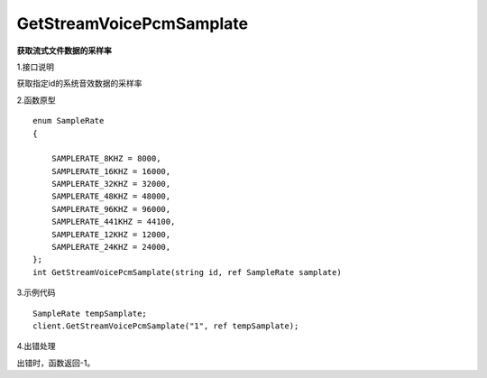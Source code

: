 GetStreamVoicePcmSamplate
==========================
**获取流式文件数据的采样率**

1.接口说明

获取指定id的系统音效数据的采样率

2.函数原型
::
    enum SampleRate
    {

        SAMPLERATE_8KHZ = 8000,
        SAMPLERATE_16KHZ = 16000,
        SAMPLERATE_32KHZ = 32000,
        SAMPLERATE_48KHZ = 48000,
        SAMPLERATE_96KHZ = 96000,
        SAMPLERATE_441KHZ = 44100,
        SAMPLERATE_12KHZ = 12000,
        SAMPLERATE_24KHZ = 24000,
    };
    int GetStreamVoicePcmSamplate(string id, ref SampleRate samplate)

3.示例代码
::
    SampleRate tempSamplate;
    client.GetStreamVoicePcmSamplate("1", ref tempSamplate);

4.出错处理

出错时，函数返回-1。